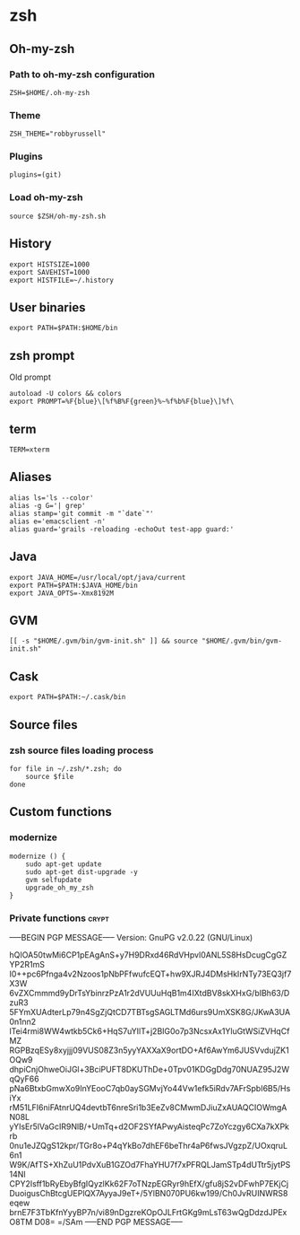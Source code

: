 * zsh

** Oh-my-zsh

*** Path to oh-my-zsh configuration

    #+BEGIN_SRC shell-script :tangle ~/.zshrc :padline no
      ZSH=$HOME/.oh-my-zsh
    #+END_SRC

*** Theme

    #+BEGIN_SRC shell-script :tangle ~/.zshrc :padline no
      ZSH_THEME="robbyrussell"
    #+END_SRC

*** Plugins

    #+BEGIN_SRC shell-script :tangle ~/.zshrc :padline no
      plugins=(git)
    #+END_SRC

*** Load oh-my-zsh

    #+BEGIN_SRC shell-script :tangle ~/.zshrc :padline no
      source $ZSH/oh-my-zsh.sh
    #+END_SRC

** History

   #+BEGIN_SRC shell-script :tangle ~/.zshrc :padline no
     export HISTSIZE=1000
     export SAVEHIST=1000
     export HISTFILE=~/.history
   #+END_SRC

** User binaries

   #+BEGIN_SRC shell-script :tangle ~/.zshrc
     export PATH=$PATH:$HOME/bin
   #+END_SRC

** zsh prompt

   Old prompt
   #+BEGIN_SRC shell-script :tangle no
     autoload -U colors && colors
     export PROMPT=%F{blue}\[%f%B%F{green}%~%f%b%F{blue}\]%f\ 
   #+END_SRC

** term

   #+BEGIN_SRC shell-script :tangle ~/.zshrc
     TERM=xterm
   #+END_SRC

** Aliases

   #+BEGIN_SRC shell-script :tangle ~/.zsh/aliases.zsh :padline no :mkdirp yes
     alias ls='ls --color'
     alias -g G='| grep'
     alias stamp='git commit -m "`date`"'
     alias e='emacsclient -n'
     alias guard='grails -reloading -echoOut test-app guard:'
   #+END_SRC

** Java

   #+BEGIN_SRC shell-script :tangle ~/.zsh/java.zsh :padline no :mkdirp yes
     export JAVA_HOME=/usr/local/opt/java/current
     export PATH=$PATH:$JAVA_HOME/bin
     export JAVA_OPTS=-Xmx8192M
   #+END_SRC

** GVM

   #+BEGIN_SRC shell-script :tangle ~/.zsh/java.zsh :mkdirp yes
     [[ -s "$HOME/.gvm/bin/gvm-init.sh" ]] && source "$HOME/.gvm/bin/gvm-init.sh"
   #+END_SRC

** Cask

   #+BEGIN_SRC shell-script :tangle ~/.zsh/cask.zsh :padline no :mkdirp yes
     export PATH=$PATH:~/.cask/bin
   #+END_SRC

** Source files

*** zsh source files loading process

    #+BEGIN_SRC shell-script :tangle ~/.zshrc
      for file in ~/.zsh/*.zsh; do
          source $file
      done
    #+END_SRC

** Custom functions

*** modernize

    #+BEGIN_SRC shell-script :tangle ~/.zsh/modernize.zsh :padline no :mkdirp yes
      modernize () {
          sudo apt-get update
          sudo apt-get dist-upgrade -y
          gvm selfupdate
          upgrade_oh_my_zsh
      }
    #+END_SRC

*** Private functions                                                 :crypt:
-----BEGIN PGP MESSAGE-----
Version: GnuPG v2.0.22 (GNU/Linux)

hQIOA50twMi6CP1pEAgAnS+y7H9DRxd46RdVHpvl0ANL5S8HsDcugCgGZYP2R1mS
I0++pc6Pfnga4v2Nzoos1pNbPFfwufcEQT+hw9XJRJ4DMsHkIrNTy73EQ3jf7X3W
6vZXCmmmd9yDrTsYbinrzPzA1r2dVUUuHqB1m4IXtdBV8skXHxG/bIBh63/DzuR3
5FYmXUAdterLp79n4SgZjQtCD7TBTsgSAGLTMd6urs9UmXSK8G/JKwA3UA0n1nn2
lTei4rmi8WW4wtkb5Ck6+HqS7uYIlT+j2BIG0o7p3NcsxAx1YluGtWSiZVHqCfMZ
RGPBzqESy8xyjjj09VUS08Z3n5yyYAXXaX9ortDO+Af6AwYm6JUSVvdujZK1OQw9
dhpiCnjOhweOiJGl+3BciPUFT8DKUThDe+0Tpv01KDGgDdg70NUAZ95J2WqQyF66
pNa6BtxbGmwXo9InYEooC7qb0aySGMvjYo44Vw1efk5iRdv7AFrSpbI6B5/HsiYx
rM51LFI6niFAtnrUQ4devtbT6nreSri1b3EeZv8CMwmDJiuZxAUAQCIOWmgAN08L
yYIsEr5lVaGcIR9NlB/+UmTq+d2OF2SYfAPwyAisteqPc7ZoYczgy6CXa7kXPkrb
0nu1eJZQgS12kpr/TGr8o+P4qYkBo7dhEF6beThr4aP6fwsJVgzpZ/UOxqruL6n1
W9K/AfTS+XhZuU1PdvXuB1GZOd7FhaYHU7f7xPFRQLJamSTp4dUTtr5jytPS14NI
CPY2Isff1bRyEbyBfgIQyzlKk62F7oTNzpEGRyr9hEfX/gfu8jS2vDFwhP7EKjCj
DuoigusChBtcgUEPlQX7AyyaJ9eT+/5YlBN070PU6kw199/Ch0JvRUINWRS8eqew
brnE7F3TbKfnYyyBP7n/vi89nDgzreKOpOJLFrtGKg9mLsT63wQgDdzdJPExO8TM
D08=
=/SAm
-----END PGP MESSAGE-----
